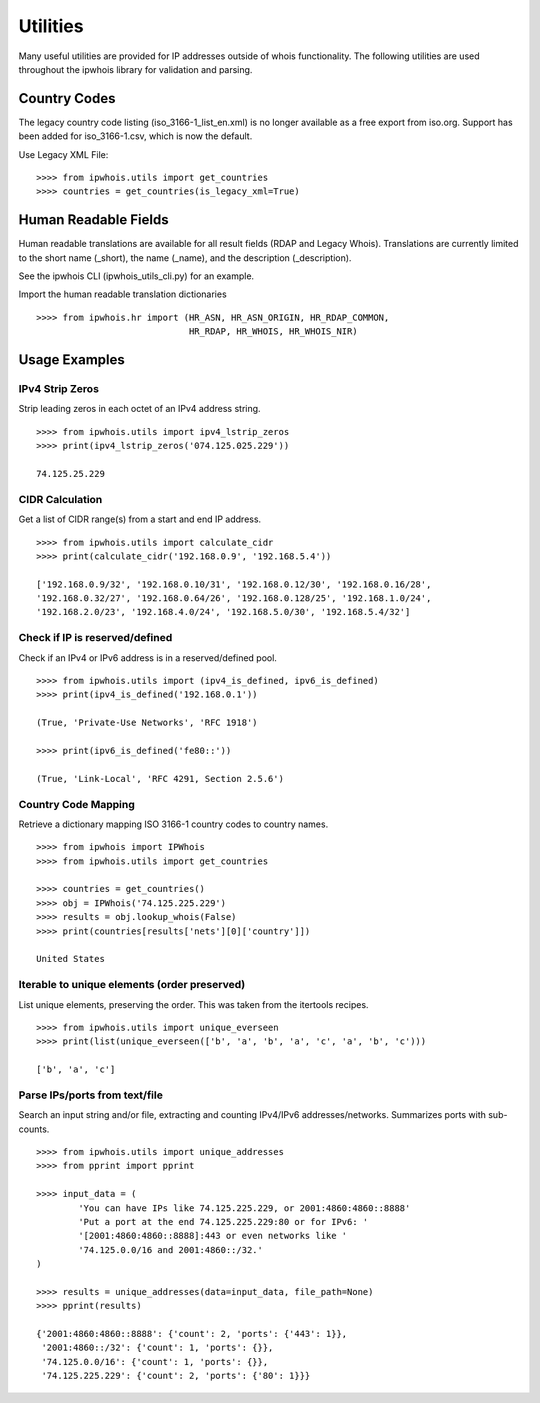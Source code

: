 =========
Utilities
=========

Many useful utilities are provided for IP addresses outside of whois
functionality. The following utilities are used throughout the ipwhois library
for validation and parsing.

Country Codes
=============

The legacy country code listing (iso_3166-1_list_en.xml) is no longer
available as a free export from iso.org. Support has been added for
iso_3166-1.csv, which is now the default.

Use Legacy XML File::

    >>>> from ipwhois.utils import get_countries
    >>>> countries = get_countries(is_legacy_xml=True)

Human Readable Fields
=====================

Human readable translations are available for all result fields (RDAP and
Legacy Whois). Translations are currently limited to the short name (_short),
the name (_name), and the description (_description).

See the ipwhois CLI (ipwhois_utils_cli.py) for an example.

Import the human readable translation dictionaries

::

    >>>> from ipwhois.hr import (HR_ASN, HR_ASN_ORIGIN, HR_RDAP_COMMON,
                                 HR_RDAP, HR_WHOIS, HR_WHOIS_NIR)

Usage Examples
==============

IPv4 Strip Zeros
----------------
Strip leading zeros in each octet of an IPv4 address string.

::

    >>>> from ipwhois.utils import ipv4_lstrip_zeros
    >>>> print(ipv4_lstrip_zeros('074.125.025.229'))

    74.125.25.229

CIDR Calculation
----------------
Get a list of CIDR range(s) from a start and end IP address.

::

    >>>> from ipwhois.utils import calculate_cidr
    >>>> print(calculate_cidr('192.168.0.9', '192.168.5.4'))

    ['192.168.0.9/32', '192.168.0.10/31', '192.168.0.12/30', '192.168.0.16/28',
    '192.168.0.32/27', '192.168.0.64/26', '192.168.0.128/25', '192.168.1.0/24',
    '192.168.2.0/23', '192.168.4.0/24', '192.168.5.0/30', '192.168.5.4/32']

Check if IP is reserved/defined
-------------------------------
Check if an IPv4 or IPv6 address is in a reserved/defined pool.

::

    >>>> from ipwhois.utils import (ipv4_is_defined, ipv6_is_defined)
    >>>> print(ipv4_is_defined('192.168.0.1'))

    (True, 'Private-Use Networks', 'RFC 1918')

    >>>> print(ipv6_is_defined('fe80::'))

    (True, 'Link-Local', 'RFC 4291, Section 2.5.6')

Country Code Mapping
--------------------
Retrieve a dictionary mapping ISO 3166-1 country codes to country names.

::

    >>>> from ipwhois import IPWhois
    >>>> from ipwhois.utils import get_countries

    >>>> countries = get_countries()
    >>>> obj = IPWhois('74.125.225.229')
    >>>> results = obj.lookup_whois(False)
    >>>> print(countries[results['nets'][0]['country']])

    United States

Iterable to unique elements (order preserved)
---------------------------------------------
List unique elements, preserving the order. This was taken from the itertools
recipes.

::

    >>>> from ipwhois.utils import unique_everseen
    >>>> print(list(unique_everseen(['b', 'a', 'b', 'a', 'c', 'a', 'b', 'c')))

    ['b', 'a', 'c']

Parse IPs/ports from text/file
------------------------------
Search an input string and/or file, extracting and counting IPv4/IPv6
addresses/networks. Summarizes ports with sub-counts.

::

    >>>> from ipwhois.utils import unique_addresses
    >>>> from pprint import pprint

    >>>> input_data = (
            'You can have IPs like 74.125.225.229, or 2001:4860:4860::8888'
            'Put a port at the end 74.125.225.229:80 or for IPv6: '
            '[2001:4860:4860::8888]:443 or even networks like '
            '74.125.0.0/16 and 2001:4860::/32.'
    )

    >>>> results = unique_addresses(data=input_data, file_path=None)
    >>>> pprint(results)

    {'2001:4860:4860::8888': {'count': 2, 'ports': {'443': 1}},
     '2001:4860::/32': {'count': 1, 'ports': {}},
     '74.125.0.0/16': {'count': 1, 'ports': {}},
     '74.125.225.229': {'count': 2, 'ports': {'80': 1}}}

